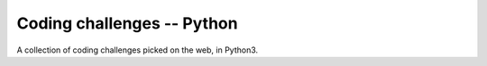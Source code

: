 ***************************
Coding challenges -- Python
***************************

A collection of coding challenges picked on the web, in Python3.
